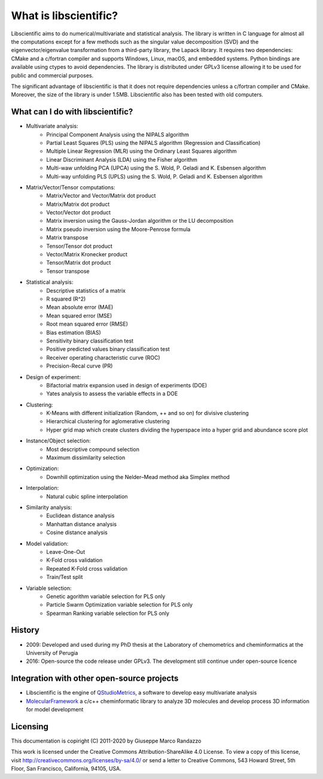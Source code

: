 .. libscientific documentation master file, created by
   sphinx-quickstart on Tue Jul 12 10:35:29 2011.
   You can adapt this file completely to your liking, but it should at least
   contain the root `toctree` directive.


What is libscientific?
======================

Libscientific aims to do numerical/multivariate and statistical analysis.
The library is written in C language for almost all the computations except
for a few methods such as the singular value decomposition (SVD) and
the eigenvector/eigenvalue transformation from a third-party library, the Lapack library.
It requires two dependencies: CMake and a c/fortran compiler
and supports Windows, Linux, macOS, and embedded systems.
Python bindings are available using ctypes to avoid dependencies.
The library is distributed under GPLv3 license allowing it
to be used for public and commercial purposes.

The significant advantage of libscientific is that it does not require dependencies
unless a c/fortran compiler and CMake. Moreover, the size of the library is under 1.5MB.
Libscientific also has been tested with old computers.


What can I do with libscientific?
---------------------------------

* Multivariate analysis:
        * Principal Component Analysis using the NIPALS algorithm
        * Partial Least Squares (PLS) using the NIPALS algorithm (Regression and Classification)
        * Multiple Linear Regression (MLR) using the Ordinary Least Squares algorithm
        * Linear Discriminant Analysis (LDA) using the Fisher algorithm
        * Multi-waw unfolding PCA (UPCA) using the S. Wold, P. Geladi and K. Esbensen algorithm
        * Multi-way unfolding PLS (UPLS) using the S. Wold, P. Geladi and K. Esbensen algorithm

* Matrix/Vector/Tensor computations:
        * Matrix/Vector and Vector/Matrix dot product
        * Matrix/Matrix dot product
        * Vector/Vector dot product
        * Matrix inversion using the Gauss-Jordan algorithm or the LU decomposition
        * Matrix pseudo inversion using the Moore-Penrose formula
        * Matrix transpose
        * Tensor/Tensor dot product
        * Vector/Matrix Kronecker product
        * Tensor/Matrix dot product
        * Tensor transpose

* Statistical analysis:
        * Descriptive statistics of a matrix
        * R squared (R^2)
        * Mean absolute error (MAE)
        * Mean squared error (MSE)
        * Root mean squared error (RMSE)
        * Bias estimation (BIAS)
        * Sensitivity binary classification test
        * Positive predicted values binary classification test
        * Receiver operating characteristic curve (ROC)
        * Precision-Recal curve (PR)

* Design of experiment:
        * Bifactorial matrix expansion used in design of experiments (DOE)
        * Yates analysis to assess the variable effects in a DOE

* Clustering:
        * K-Means with different initialization (Random, ++ and so on) for divisive clustering
        * Hierarchical clustering for aglomerative clustering
        * Hyper grid map which create clusters dividing the hyperspace into a hyper grid and abundance score plot

* Instance/Object selection:
        * Most descriptive compound selection
        * Maximum dissimilarity selection

* Optimization:
        * Downhill optimization using the Nelder–Mead method aka Simplex method

* Interpolation:
        * Natural cubic spline interpolation

* Similarity analysis:
        * Euclidean distance analysis
        * Manhattan distance analysis
        * Cosine distance analysis

* Model validation:
        * Leave-One-Out
        * K-Fold cross validation
        * Repeated K-Fold cross validation
        * Train/Test split

* Variable selection:
        * Genetic agorithm variable selection for PLS only
        * Particle Swarm Optimization variable selection for PLS only
        * Spearman Ranking variable selection for PLS only

History
-------

* 2009: Developed and used during my PhD thesis at the Laboratory of chemometrics and cheminformatics at the University of Perugia
* 2016: Open-source the code release under GPLv3. The development still continue under open-source licence


Integration with other open-source projects
-------------------------------------------


* Libscientific is the engine of `QStudioMetrics <https://github.com/gmrandazzo/QStudioMetrics>`_, a software to develop easy multivariate analysis
* `MolecularFramework <https://github.com/gmrandazzo/MolecularFramework>`_ a c/c++ cheminformatic library to analyze 3D molecules and develop process 3D information for model development


Licensing
---------

This documentation is copiright (C) 2011-2020 by Giuseppe Marco Randazzo

This work is licensed under the Creative Commons Attribution-ShareAlike 4.0 License. To view a copy of this license, visit http://creativecommons.org/licenses/by-sa/4.0/ or send a letter to Creative Commons, 543 Howard Street, 5th Floor, San Francisco, California, 94105, USA.


